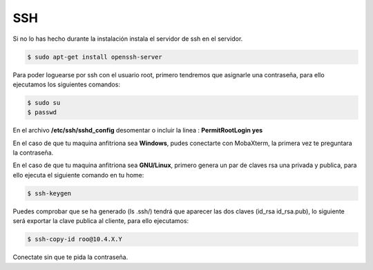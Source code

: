 ***
SSH 
***

Si no lo has hecho durante la instalación instala el servidor de ssh en el servidor.

.. code-block:: bash

 $ sudo apt-get install openssh-server

Para poder loguearse por ssh con el usuario root, primero tendremos que asignarle una contraseña, para ello ejecutamos los siguientes comandos:

.. code-block:: bash

 $ sudo su
 $ passwd

En el archivo **/etc/ssh/sshd_config** desomentar o incluir la linea : **PermitRootLogin yes**

En el caso de que tu maquina anfitriona sea **Windows**, pudes conectarte con MobaXterm, la primera vez te preguntara la contraseña.

En el caso de que tu maquina anfitriona sea **GNU/Linux**, primero genera un par de claves rsa una privada y publica, para ello ejecuta el siguiente comando en tu home:

.. code-block:: bash

 $ ssh-keygen
    
Puedes comprobar que se ha generado (ls .ssh/) tendrá que aparecer las dos claves (id_rsa  id_rsa.pub), lo siguiente será exportar la clave publica al cliente, para ello ejecutamos:

.. code-block:: bash

 $ ssh-copy-id roo@10.4.X.Y
     
Conectate sin que te pida la contraseña.
